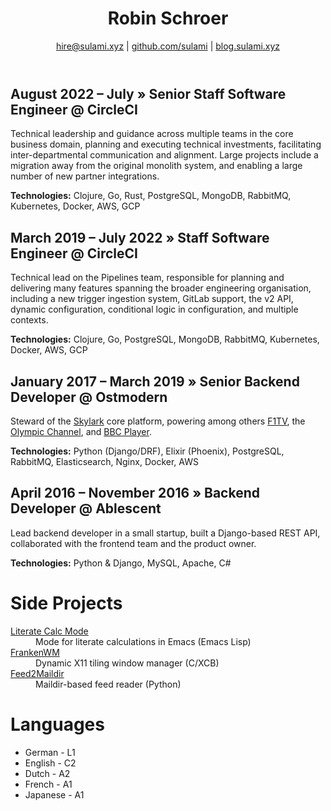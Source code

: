 #+TITLE: Robin Schroer
#+SUBTITLE: [[mailto:hire@sulami.xyz][hire@sulami.xyz]] | [[https://github.com/sulami][github.com/sulami]] | [[https://blog.sulami.xyz][blog.sulami.xyz]]
#+LATEX_CLASS: scrartcl
#+LATEX_CLASS_OPTIONS: [a4paper,10pt]
#+LATEX_HEADER: \usepackage[utf8]{inputenc}
#+LATEX_HEADER: \usepackage{hyperref}
#+LATEX_HEADER: \usepackage{palatino}
#+LATEX_HEADER: \usepackage{sectsty}
#+LATEX_HEADER: \usepackage{xcolor}
#+LATEX_HEADER: \renewcommand{\sfdefault}{Palatino}
#+LATEX_HEADER: \renewcommand{\ttdefault}{Palatino}
#+LATEX_HEADER: \subsectionfont{\normalfont\itshape\textbf}
#+LATEX_HEADER: \pagenumbering{gobble}
#+LATEX_HEADER: \usepackage[margin=2cm]{geometry}
#+LATEX_HEADER: \linespread{1.0}
#+LATEX_HEADER: \setlength\parindent{0pt}
#+LATEX_HEADER: \hypersetup{colorlinks, linkcolor={red!50!black}, citecolor={blue!50!black}, urlcolor={blue!80!black}}
#+LATEX_HEADER: \setcounter{secnumdepth}{0}

** August 2022 – July » Senior Staff Software Engineer @ CircleCI

Technical leadership and guidance across multiple teams in the core
business domain, planning and executing technical investments,
facilitating inter-departmental communication and alignment. Large
projects include a migration away from the original monolith system,
and enabling a large number of new partner integrations. @@html:<!--@@
\newline @@html:-->@@

*Technologies:* Clojure, Go, Rust, PostgreSQL, MongoDB, RabbitMQ,
Kubernetes, Docker, AWS, GCP

** March 2019 – July 2022 » Staff Software Engineer @ CircleCI

Technical lead on the Pipelines team, responsible for planning and
delivering many features spanning the broader engineering
organisation, including a new trigger ingestion system, GitLab
support, the v2 API, dynamic configuration, conditional logic in
configuration, and multiple contexts. @@html:<!--@@ \newline
@@html:-->@@

*Technologies:* Clojure, Go, PostgreSQL, MongoDB, RabbitMQ,
Kubernetes, Docker, AWS, GCP

** January 2017 – March 2019 » Senior Backend Developer @ Ostmodern

Steward of the [[https://www.skylarkplatform.com/][Skylark]] core platform, powering among others [[https://f1tv.formula1.com/][F1TV]], the
[[https://olympics.com/en/live/][Olympic Channel]], and [[https://player.bbc.com/en/][BBC Player]]. @@html:<!--@@ \newline @@html:-->@@

*Technologies:* Python (Django/DRF), Elixir (Phoenix), PostgreSQL,
RabbitMQ, Elasticsearch, Nginx, Docker, AWS

** April 2016 – November 2016 » Backend Developer @ Ablescent

Lead backend developer in a small startup, built a Django-based REST
API, collaborated with the frontend team and the product owner.
@@html:<!--@@\newline@@html:-->@@

*Technologies:* Python & Django & DRF, MySQL, Nginx, AWS

** February 2014 – December 2015 » Co-Founder & DevOps @ Notdienste

Co-founder of a startup around marketing in magazines for small
businesses. Built a full-stack platform to go to market, which
ultimately led to our acquisition. @@html:<!--@@\newline@@html:-->@@

*Technologies:* Python & Django & DRF, MySQL, Nginx, AWS, Stripe

** 2011 – 2014 » Freelance DevOps @ Peerwire

Provided full-stack website management, as well as building custom
internal software for small businesses. @@html:<!--@@ \newline
@@html:-->@@

*Technologies:* Python & Django, MySQL, Apache, C#

# Hide the LaTeX pagebreak instruction in the HTML version.
@@html:<!--@@ \pagebreak @@html:-->@@

* Side Projects

- [[https://github.com/sulami/literate-calc-mode.el][Literate Calc Mode]] :: Mode for literate calculations in Emacs (Emacs Lisp)
- [[https://github.com/sulami/frankenwm][FrankenWM]] :: Dynamic X11 tiling window manager (C/XCB)
- [[https://github.com/sulami/feed2maildir][Feed2Maildir]] :: Maildir-based feed reader (Python)

* Languages

- German - L1
- English - C2
- Dutch - A2
- French - A1
- Japanese - A1
